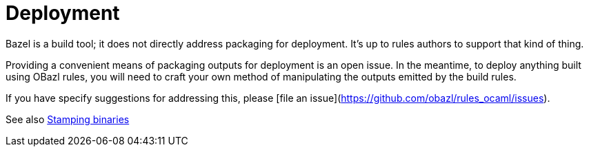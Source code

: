 = Deployment
:page-permalink: /:path/deployment
:page-layout: page_rules_ocaml
:page-pkg: rules_ocaml
:page-doc: ug
:page-tags: [deployment]
:page-last_updated: May 4, 2022
:page-toc: false


Bazel is a build tool; it does not directly address packaging for
deployment. It's up to rules authors to support that kind of thing.

Providing a convenient means of packaging outputs for deployment is an
open issue. In the meantime, to deploy anything built using OBazl
rules, you will need to craft your own method of manipulating the
outputs emitted by the build rules.

If you have specify suggestions for addressing this, please [file an
issue](https://github.com/obazl/rules_ocaml/issues).

See also link:stamping[Stamping binaries]
